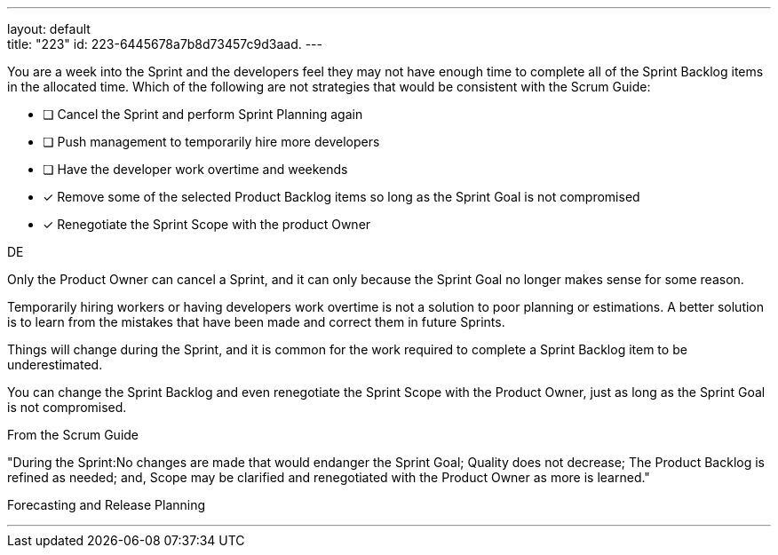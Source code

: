 ---
layout: default + 
title: "223"
id: 223-6445678a7b8d73457c9d3aad.
---


[#question]


****

[#query]
--
You are a week into the Sprint and the developers feel they may not have enough time to complete all of the Sprint Backlog items in the allocated time. Which of the following are not strategies that would be consistent with the Scrum Guide:
--

[#list]
--
* [ ] Cancel the Sprint and perform Sprint Planning again
* [ ] Push management to temporarily hire more developers
* [ ] Have the developer work overtime and weekends
* [*] Remove some of the selected Product Backlog items so long as the Sprint Goal is not compromised
* [*] Renegotiate the Sprint Scope with the product Owner

--
****

[#answer]
DE

[#explanation]
--
Only the Product Owner can cancel a Sprint, and it can only because the Sprint Goal no longer makes sense for some reason.

Temporarily hiring workers or having developers work overtime is not a solution to poor planning or estimations. A better solution is to learn from the mistakes that have been made and correct them in future Sprints.

Things will change during the Sprint, and it is common for the work required to complete a Sprint Backlog item to be underestimated. 

You can change the Sprint Backlog and even renegotiate the Sprint Scope with the Product Owner, just as long as the Sprint Goal is not compromised.

From the Scrum Guide

"During the Sprint:No changes are made that would endanger the Sprint Goal;
Quality does not decrease;
The Product Backlog is refined as needed; and,
Scope may be clarified and renegotiated with the Product Owner as more is learned."

--

[#ka]
Forecasting and Release Planning

'''

